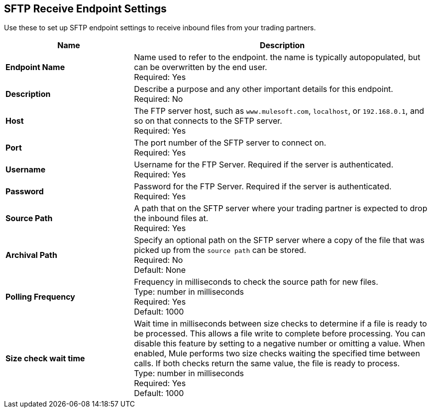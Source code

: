 == SFTP Receive Endpoint Settings

Use these to set up SFTP endpoint settings to receive inbound files from your trading partners.

[%header,cols="3s,7a"]
|===
|Name |Description

|Endpoint Name
| Name used to refer to the endpoint. the name is typically autopopulated, but can be overwritten by the end user. +
Required: Yes +

|Description
| Describe a purpose and any other important details for this endpoint. +
Required: No +

|Host
| The FTP server host, such as `www.mulesoft.com`, `localhost`, or `192.168.0.1`, and so on that connects to the SFTP server. +
Required: Yes +

|Port
| The port number of the SFTP server to connect on.  +
Required: Yes +

|Username
| Username for the FTP Server. Required if the server is authenticated. +
Required: Yes +

|Password
| Password for the FTP Server. Required if the server is authenticated. +
Required: Yes +

|Source Path
| A path that on the SFTP server where your trading partner is expected to drop the inbound files at. +
Required: Yes +

|Archival Path
| Specify an optional path on the SFTP server where a copy of the file that was picked up from the `source path` can be stored. +
Required: No +
Default: None

|Polling Frequency
| Frequency in milliseconds to check the source path for new files. +
Type: number in milliseconds +
Required: Yes +
Default: 1000

|Size check wait time
| Wait time in milliseconds between size checks to determine if a file is ready to be processed. This allows a file write to complete before processing.
You can disable this feature by setting to a negative number or omitting a value.
When enabled, Mule performs two size checks waiting the specified time between calls.
If both checks return the same value, the file is ready to process. +
Type: number in milliseconds +
Required: Yes +
Default: 1000

|===
